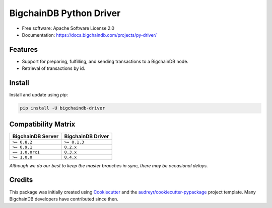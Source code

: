 BigchainDB Python Driver
========================


.. image:: https://img.shields.io/pypi/v/bigchaindb-driver.svg
        :target: https://pypi.python.org/pypi/bigchaindb-driver

.. image:: https://img.shields.io/travis/bigchaindb/bigchaindb-driver/master.svg
        :target: https://travis-ci.org/bigchaindb/bigchaindb-driver

.. image:: https://img.shields.io/codecov/c/github/bigchaindb/bigchaindb-driver/master.svg
    :target: https://codecov.io/github/bigchaindb/bigchaindb-driver?branch=master

.. image:: https://readthedocs.org/projects/bigchaindb-python-driver/badge/?version=latest
        :target: http://bigchaindb.readthedocs.io/projects/py-driver/en/latest/?badge=latest
        :alt: Documentation Status

.. image:: https://pyup.io/repos/github/bigchaindb/bigchaindb-driver/shield.svg
     :target: https://pyup.io/repos/github/bigchaindb/bigchaindb-driver/
     :alt: Updates


* Free software: Apache Software License 2.0
* Documentation: https://docs.bigchaindb.com/projects/py-driver/


Features
--------

* Support for preparing, fulfilling, and sending transactions to a BigchainDB
  node.
* Retrieval of transactions by id.

Install
----------

Install and update using `pip`:

.. code-block:: text

    pip install -U bigchaindb-driver


Compatibility Matrix
--------------------

+-----------------------+---------------------------+
| **BigchainDB Server** | **BigchainDB Driver**     |
+=======================+===========================+
| ``>= 0.8.2``          | ``>= 0.1.3``              |
+-----------------------+---------------------------+
| ``>= 0.9.1``          | ``0.2.x``                 |
+-----------------------+---------------------------+
| ``== 1.0.0rc1``       | ``0.3.x``                 |
+-----------------------+---------------------------+
| ``>= 1.0.0``          | ``0.4.x``                 |
+-----------------------+---------------------------+

`Although we do our best to keep the master branches in sync, there may be
occasional delays.`


Credits
-------

This package was initially created using Cookiecutter_ and the `audreyr/cookiecutter-pypackage`_ project template. Many BigchainDB developers have contributed since then.

.. _Cookiecutter: https://github.com/audreyr/cookiecutter
.. _`audreyr/cookiecutter-pypackage`: https://github.com/audreyr/cookiecutter-pypackage
.. _cryptoconditions: https://github.com/bigchaindb/cryptoconditions
.. _pynacl: https://github.com/pyca/pynacl/
.. _Networking and Cryptography library: https://nacl.cr.yp.to/
